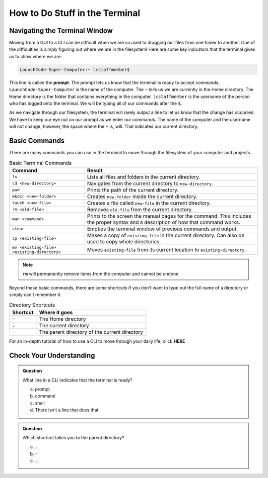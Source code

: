 How to Do Stuff in the Terminal
===============================

Navigating the Terminal Window
------------------------------

Moving from a GUI to a CLI can be difficult when we are so used to dragging our files from one folder to another.
One of the difficulties is simply figuring out where we are in the filesystem!
Here are some key indicators that the terminal gives us to show where we are:

.. index:: ! prompt

.. sourcecode:: bash

   LaunchCode-Super-Computer:~ lcstaffmember$

This line is called the **prompt**. The prompt lets us know that the terminal is ready to accept commands.
``LaunchCode-Super-Computer`` is the name of the computer. The ``~`` tells us we are currently in the Home directory. The Home directory is the folder that contains everything in the computer.
``lcstaffmember`` is the username of the person who has logged onto the terminal. We will be typing all of our commands after the ``$``.

As we navigate through our filesystem, the terminal will rarely output a line to let us know that the change has occurred.
We have to keep our eye out on our prompt as we enter our commands. The name of the computer and the username will not change, however, the space where the ``~`` is, will.
That indicates our current directory.

Basic Commands
--------------

There are many commands you can use in the terminal to move through the filesystem of your computer and projects.

.. list-table:: Basic Terminal Commands
   :header-rows: 1
   :widths: auto

   + - Command
     - Result
   + - ``ls``
     - Lists all files and folders in the current directory.
   + - ``cd <new-directory>`` 
     - Navigates from the current directory to ``new-directory``.
   + - ``pwd``
     - Prints the path of the current directory.
   + - ``mkdir <new-folder>``
     - Creates ``new-folder`` inside the current directory.
   + - ``touch <new-file>``
     - Creates a file called ``new-file`` in the current directory.  
   + - ``rm <old-file>``
     - Removes ``old-file`` from the current directory. 
   + - ``man <command>``
     - Prints to the screen the manual pages for the command. This includes the proper syntax and a description of how that command works.
   + - ``clear``
     - Empties the terminal window of previous commands and output.
   + - ``cp <existing-file>``
     - Makes a copy of ``existing-file`` in the current directory. Can also be used to copy whole directories.
   + - ``mv <existing-file> <existing-directory>``
     - Moves ``existing-file`` from its current location to ``existing-directory``.

.. note::

   ``rm`` will permanently remove items from the computer and cannot be undone.

Beyond these basic commands, there are some shortcuts if you don't want to type out the full name of a directory or simply can't remember it.

.. list-table:: Directory Shortcuts
   :header-rows: 1
   :widths: auto

   + - Shortcut
     - Where it goes
   + - ``~``
     - The Home directory
   + - ``.``
     - The current directory
   + - ``..``
     - The parent directory of the current directory

For an in-depth tutorial of how to use a CLI to move through your daily life, click **HERE**

Check Your Understanding
------------------------

.. admonition:: Question

   What line in a CLI indicates that the terminal is ready?

   a. prompt
   b. command
   c. shell
   d. There isn't a line that does that.

.. admonition:: Question

   Which shortcut takes you to the parent directory?

   a. ``.``
   b. ``~``
   c. ``..``